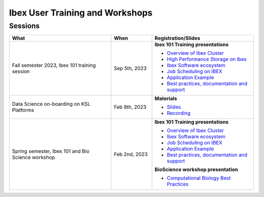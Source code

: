 .. sectionauthor:: Mohsin Ahmed Shaikh <mohsin.shaikh@kaust.edu.sa>
.. meta::
    :description: Training material
    :keywords: training, workshop, event

.. _ibex_user_trainings:

============================================================
Ibex User Training and Workshops
============================================================



Sessions
--------

.. list-table::
   :widths: 50 20 50
   :header-rows: 1

   * - What
     - When
     - Registration/Slides
   * - Fall semester 2023, Ibex 101 training session
     - Sep 5th, 2023
     - **Ibex 101 Training presentations**

       - `Overview of Ibex Cluster <https://www.hpc.kaust.edu.sa/sites/default/files/files/public/IBEX/Ibex_101/Sep2023/01.%20Ibex101_Fall2023-Welcome-Ibex-Overview.pdf>`_
       - `High Performance Storage on Ibex <https://www.hpc.kaust.edu.sa/sites/default/files/files/public/IBEX/Ibex_101/Sep2023/02.%20IBEX101-STORAGE-2023-09-05-v2.pdf>`_
       - `Ibex Software ecosystem <https://www.hpc.kaust.edu.sa/sites/default/files/files/public/IBEX/Ibex_101/Sep2023/03.%20software_env_on_ibex.pdf>`_
       - `Job Scheduling on IBEX <https://www.hpc.kaust.edu.sa/sites/default/files/files/public/IBEX/Ibex_101/Sep2023/04.%20Job%20Scheduling%20on%20IBEX.pdf>`_
       - `Application Example <https://www.hpc.kaust.edu.sa/sites/default/files/files/public/IBEX/Ibex_101/Sep2023/05.%20Application%20Examples.pdf>`_
       - `Best practices, documentation and support <https://www.hpc.kaust.edu.sa/sites/default/files/files/public/IBEX/Ibex_101/Sep2023/06.%20Best_practices.pdf>`_
   * - Data Science on-boarding on KSL Platforms
     - Feb 8th, 2023
     - **Materials**

       - `Slides <https://www.hpc.kaust.edu.sa/sites/default/files/files/public/DataScienceOnBoarding/2023/DS_onboarding_corelabsFEB.pdf>`_
       - `Recording <https://youtu.be/Pcdsz6uKh8g>`_
   * - Spring semester, Ibex 101 and Bio Science workshop
     - Feb 2nd, 2023
     - **Ibex 101 Training presentations**

       - `Overview of Ibex Cluster <https://www.hpc.kaust.edu.sa/sites/default/files/files/public/IBEX/Ibex_101/Feb2023/1.%20Ibex101_Spring2023-Welcome-Ibex-Overview.pdf>`_
       - `Ibex Software ecosystem <https://www.hpc.kaust.edu.sa/sites/default/files/files/public/IBEX/Ibex_101/Feb2023/2.%20software_env_on_ibex_kadir.pdf>`_
       - `Job Scheduling on IBEX <https://www.hpc.kaust.edu.sa/sites/default/files/files/public/IBEX/Ibex_101/Feb2023/3.%20Job%20Scheduling%20on%20IBEX.pdf>`_
       - `Application Example <https://www.hpc.kaust.edu.sa/sites/default/files/files/public/IBEX/Ibex_101/Feb2023/4.%20Application%20Examples_feb_2023.pdf>`_
       - `Best practices, documentation and support <https://www.hpc.kaust.edu.sa/sites/default/files/files/public/IBEX/Ibex_101/Feb2023/5.%20Best_practices_Feb_8th_2022.pdf>`_
       
       **BioScience workshop presentation**

       - `Computational Biology Best Practices <https://www.hpc.kaust.edu.sa/sites/default/files/files/public/IBEX/Ibex_101/Feb2023/Bio_Science_Feb_2023.pdf>`_




